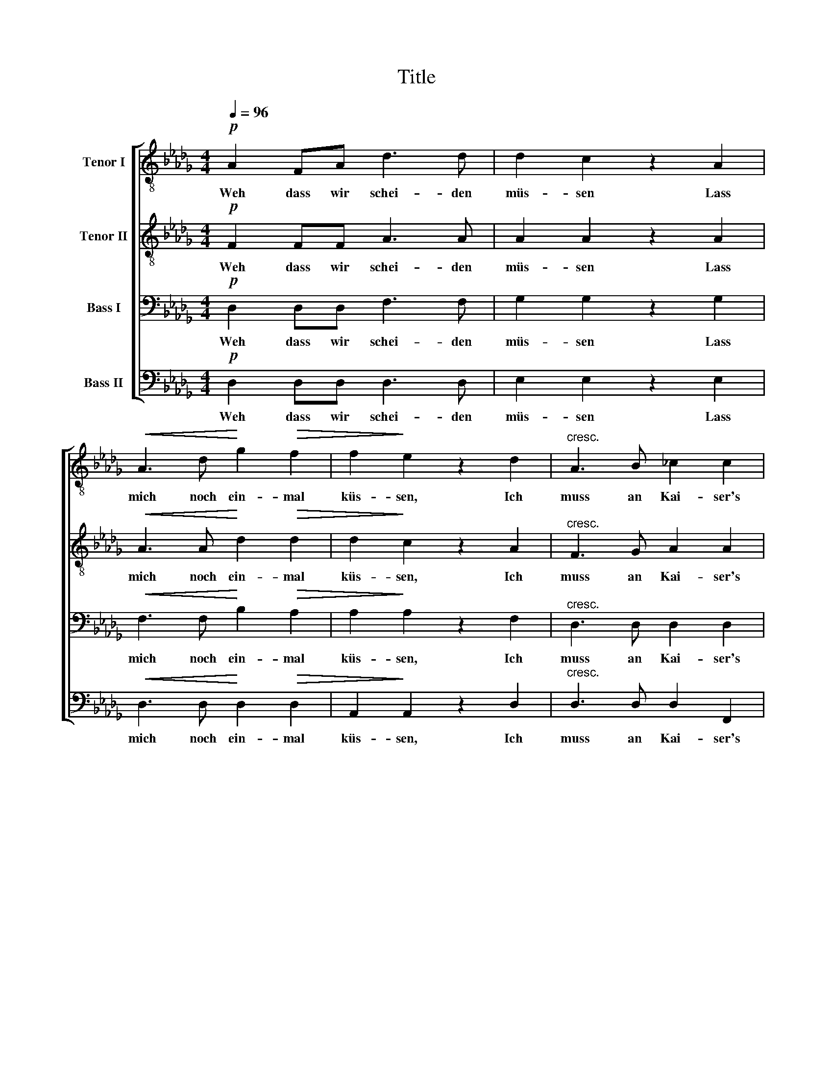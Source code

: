 X:1
T:Title
%%score [ 1 2 3 4 ]
L:1/8
Q:1/4=96
M:4/4
K:Db
V:1 treble-8 nm="Tenor I"
V:2 treble-8 nm="Tenor II"
V:3 bass nm="Bass I"
V:4 bass nm="Bass II"
V:1
!p! A2 FA d3 d | d2 c2 z2 A2 |!<(! A3 d!<)! g2!>(! f2 | f2!>)! e2 z2 d2 |"^cresc." A3 B _c2 c2 | %5
w: Weh dass wir schei- den|müs- sen Lass|mich noch ein- mal|küs- sen, Ich|muss an Kai- ser's|
 _c2 B2 z2 B2 |!f! B3 =c d2 d2 | d2 c2 z2 A2 |[M:3/4]!p! A4 d2 | f4 d2 | d4 B2 |!f! A2 z2 d2 | %12
w: Sei- ten in's|fal- sche Welsch- land|rei- ten. Fahr-|wohl, fahr-|­wohl mein|ar- mes|Lieb. Fahr-|
 g4 f2 | f2 e2!p! d2 |!>(! d4 c2!>)! | d4 z2 | %16
w: wohl, fahr-|wohl _ mein|ar- mes|Lieb.|
V:2
!p! F2 FF A3 A | A2 A2 z2 A2 |!<(! A3 A!<)! d2!>(! d2 | d2!>)! c2 z2 A2 |"^cresc." F3 G A2 A2 | %5
w: Weh dass wir schei- den|müs- sen Lass|mich noch ein- mal|küs- sen, Ich|muss an Kai- ser's|
 A2 G2 z2 =G2 |!f! =G3 A B2 B2 | B2 A2 z2 A2 |[M:3/4]!p! A4 A2 | A4 A2 | B4 G2 |!f! F2 z2 d2 | %12
w: Sei- ten in's|fal- sche Welsch- land|rei- ten. Fahr-|wohl, fahr-|­wohl mein|ar- mes|Lieb. Fahr-|
 c4 d2 | B4!p! B2 |!>(! A4 A2!>)! | A4 z2 | %16
w: wohl, fahr-|wohl mein|ar- mes|Lieb.|
V:3
!p! D,2 D,D, F,3 F, | G,2 G,2 z2 G,2 |!<(! F,3 F,!<)! B,2!>(! A,2 | A,2!>)! A,2 z2 F,2 | %4
w: Weh dass wir schei- den|müs- sen Lass|mich noch ein- mal|küs- sen, Ich|
"^cresc." D,3 D, D,2 D,2 | D,2 D,2 z2 E,2 |!f! E,3 E, E,2 E,2 | E,2 E,2 z2 G,2 | %8
w: muss an Kai- ser's|Sei- ten in's|fal- sche Welsch- land|rei- ten. Fahr-|
[M:3/4]!p! F,4 F,2 | A,4 F,2 | G,4 D,2 |!f! D,2 z2 A,2 | A,4 A,2 | (A,2 G,2)!p! E,2 | %14
w: wohl, fahr-|­wohl mein|ar- mes|Lieb. Fahr-|wohl, fahr-|wohl _ mein|
!>(! F,4 G,2!>)! | F,4 z2 | %16
w: ar- mes|Lieb.|
V:4
!p! D,2 D,D, D,3 D, | E,2 E,2 z2 E,2 |!<(! D,3 D,!<)! D,2!>(! D,2 | A,,2!>)! A,,2 z2 D,2 | %4
w: Weh dass wir schei- den|müs- sen Lass|mich noch ein- mal|küs- sen, Ich|
"^cresc." D,3 D, D,2 F,,2 | G,,2 G,,2 z2 E,2 |!f! E,3 E, E,2 =G,,2 | A,,2 A,,2 z2 E,2 | %8
w: muss an Kai- ser's|Sei- ten in's|fal- sche Welsch- land|rei- ten. Fahr-|
[M:3/4]!p! D,4 D,2 | D,4 D,2 | G,,4 B,,2 |!f! D,2 z2 F,2 | E,4 D,2 | G,,4!p! G,,2 | %14
w: wohl, fahr-|­wohl mein|ar- mes|Lieb. Fahr-|wohl, fahr-|wohl mein|
!>(! A,,4 A,,2!>)! | D,,4 z2 | %16
w: ar- mes|Lieb.|

